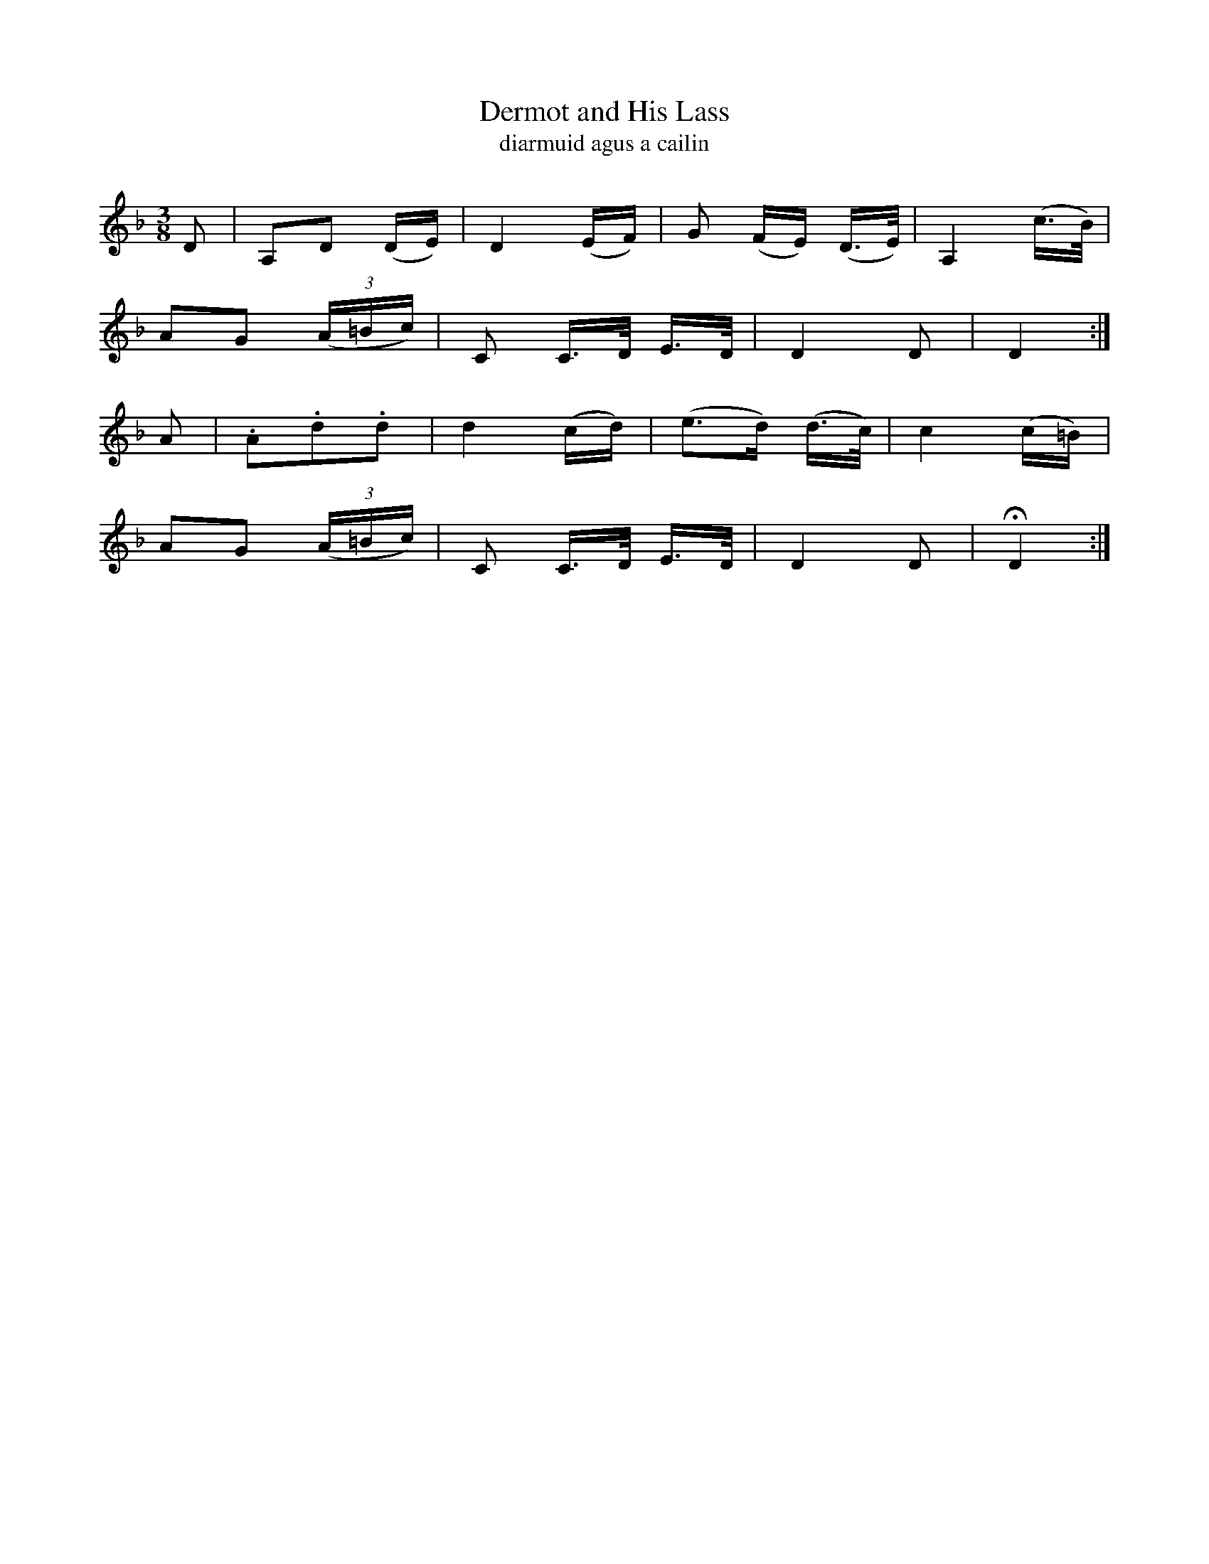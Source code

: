 X:597
T:Dermot and His Lass
T:diarmuid agus a cailin
R:air
N:Slow.
B:O'Neill's 598
Z:Transcribed by John Walsh (walsh@math.ubc.ca)
M:3/8
L:1/16
%Q:50
K:Dm
D2|">"A,2">"D2 (DE)|">"D4 (EF)|G2 (FE) (D>E)|A,4 (c>B)|
A2G2 ((3A=Bc)|C2 C>D E>D|D4 D2|D4:|
A2|.A2.d2.d2|d4 (cd)|(e2>d2) (d>c)|c4 (c=B)|
A2G2 ((3A=Bc)|C2 C>D E>D|D4 D2|HD4:|
